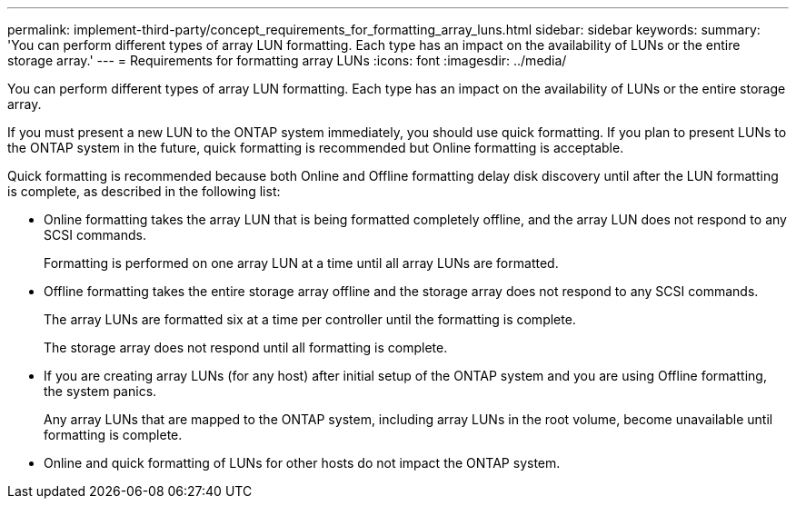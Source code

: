 ---
permalink: implement-third-party/concept_requirements_for_formatting_array_luns.html
sidebar: sidebar
keywords: 
summary: 'You can perform different types of array LUN formatting. Each type has an impact on the availability of LUNs or the entire storage array.'
---
= Requirements for formatting array LUNs
:icons: font
:imagesdir: ../media/

[.lead]
You can perform different types of array LUN formatting. Each type has an impact on the availability of LUNs or the entire storage array.

If you must present a new LUN to the ONTAP system immediately, you should use quick formatting. If you plan to present LUNs to the ONTAP system in the future, quick formatting is recommended but Online formatting is acceptable.

Quick formatting is recommended because both Online and Offline formatting delay disk discovery until after the LUN formatting is complete, as described in the following list:

* Online formatting takes the array LUN that is being formatted completely offline, and the array LUN does not respond to any SCSI commands.
+
Formatting is performed on one array LUN at a time until all array LUNs are formatted.

* Offline formatting takes the entire storage array offline and the storage array does not respond to any SCSI commands.
+
The array LUNs are formatted six at a time per controller until the formatting is complete.
+
The storage array does not respond until all formatting is complete.

* If you are creating array LUNs (for any host) after initial setup of the ONTAP system and you are using Offline formatting, the system panics.
+
Any array LUNs that are mapped to the ONTAP system, including array LUNs in the root volume, become unavailable until formatting is complete.

* Online and quick formatting of LUNs for other hosts do not impact the ONTAP system.
